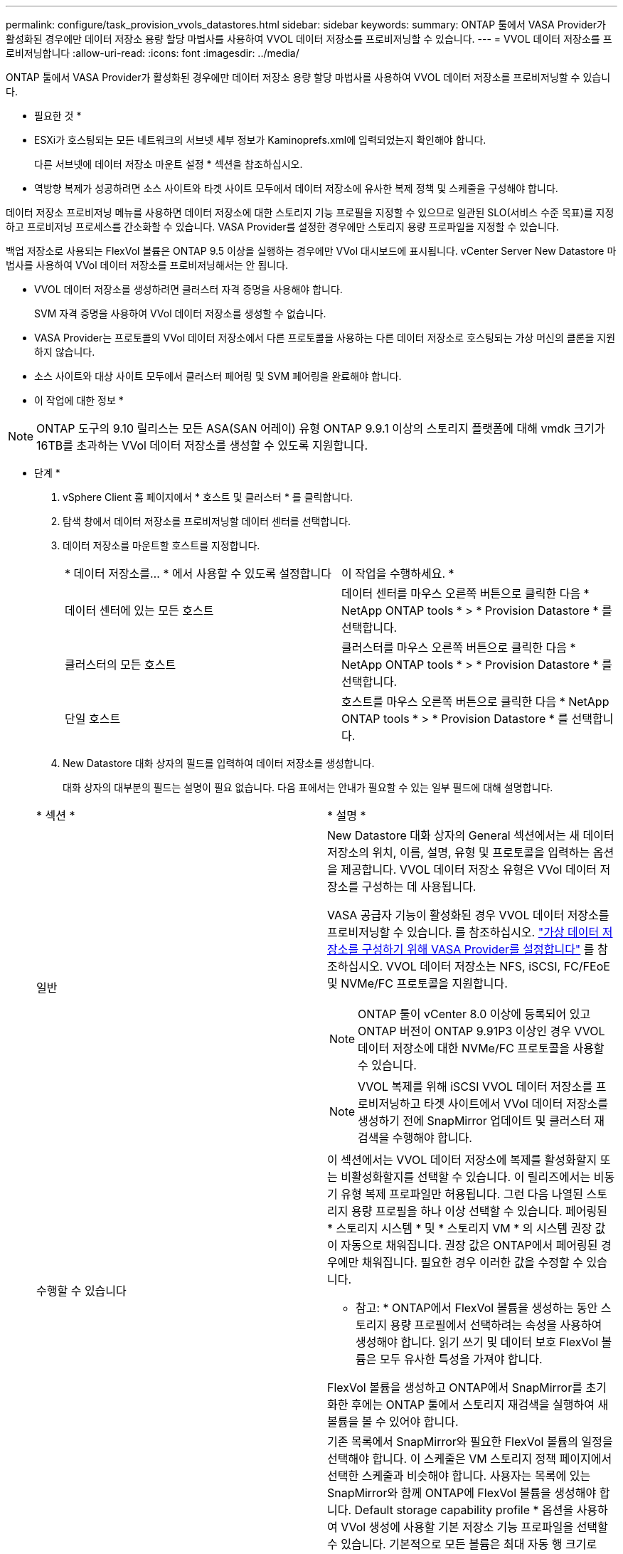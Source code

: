---
permalink: configure/task_provision_vvols_datastores.html 
sidebar: sidebar 
keywords:  
summary: ONTAP 툴에서 VASA Provider가 활성화된 경우에만 데이터 저장소 용량 할당 마법사를 사용하여 VVOL 데이터 저장소를 프로비저닝할 수 있습니다. 
---
= VVOL 데이터 저장소를 프로비저닝합니다
:allow-uri-read: 
:icons: font
:imagesdir: ../media/


[role="lead"]
ONTAP 툴에서 VASA Provider가 활성화된 경우에만 데이터 저장소 용량 할당 마법사를 사용하여 VVOL 데이터 저장소를 프로비저닝할 수 있습니다.

* 필요한 것 *

* ESXi가 호스팅되는 모든 네트워크의 서브넷 세부 정보가 Kaminoprefs.xml에 입력되었는지 확인해야 합니다.
+
다른 서브넷에 데이터 저장소 마운트 설정 * 섹션을 참조하십시오.

* 역방향 복제가 성공하려면 소스 사이트와 타겟 사이트 모두에서 데이터 저장소에 유사한 복제 정책 및 스케줄을 구성해야 합니다.


데이터 저장소 프로비저닝 메뉴를 사용하면 데이터 저장소에 대한 스토리지 기능 프로필을 지정할 수 있으므로 일관된 SLO(서비스 수준 목표)를 지정하고 프로비저닝 프로세스를 간소화할 수 있습니다. VASA Provider를 설정한 경우에만 스토리지 용량 프로파일을 지정할 수 있습니다.

백업 저장소로 사용되는 FlexVol 볼륨은 ONTAP 9.5 이상을 실행하는 경우에만 VVol 대시보드에 표시됩니다. vCenter Server New Datastore 마법사를 사용하여 VVol 데이터 저장소를 프로비저닝해서는 안 됩니다.

* VVOL 데이터 저장소를 생성하려면 클러스터 자격 증명을 사용해야 합니다.
+
SVM 자격 증명을 사용하여 VVol 데이터 저장소를 생성할 수 없습니다.

* VASA Provider는 프로토콜의 VVol 데이터 저장소에서 다른 프로토콜을 사용하는 다른 데이터 저장소로 호스팅되는 가상 머신의 클론을 지원하지 않습니다.
* 소스 사이트와 대상 사이트 모두에서 클러스터 페어링 및 SVM 페어링을 완료해야 합니다.


* 이 작업에 대한 정보 *


NOTE: ONTAP 도구의 9.10 릴리스는 모든 ASA(SAN 어레이) 유형 ONTAP 9.9.1 이상의 스토리지 플랫폼에 대해 vmdk 크기가 16TB를 초과하는 VVol 데이터 저장소를 생성할 수 있도록 지원합니다.

* 단계 *

. vSphere Client 홈 페이지에서 * 호스트 및 클러스터 * 를 클릭합니다.
. 탐색 창에서 데이터 저장소를 프로비저닝할 데이터 센터를 선택합니다.
. 데이터 저장소를 마운트할 호스트를 지정합니다.
+
|===


| * 데이터 저장소를... * 에서 사용할 수 있도록 설정합니다 | 이 작업을 수행하세요. * 


 a| 
데이터 센터에 있는 모든 호스트
 a| 
데이터 센터를 마우스 오른쪽 버튼으로 클릭한 다음 * NetApp ONTAP tools * > * Provision Datastore * 를 선택합니다.



 a| 
클러스터의 모든 호스트
 a| 
클러스터를 마우스 오른쪽 버튼으로 클릭한 다음 * NetApp ONTAP tools * > * Provision Datastore * 를 선택합니다.



 a| 
단일 호스트
 a| 
호스트를 마우스 오른쪽 버튼으로 클릭한 다음 * NetApp ONTAP tools * > * Provision Datastore * 를 선택합니다.

|===
. New Datastore 대화 상자의 필드를 입력하여 데이터 저장소를 생성합니다.
+
대화 상자의 대부분의 필드는 설명이 필요 없습니다. 다음 표에서는 안내가 필요할 수 있는 일부 필드에 대해 설명합니다.

+
|===


| * 섹션 * | * 설명 * 


 a| 
일반
 a| 
New Datastore 대화 상자의 General 섹션에서는 새 데이터 저장소의 위치, 이름, 설명, 유형 및 프로토콜을 입력하는 옵션을 제공합니다. VVOL 데이터 저장소 유형은 VVol 데이터 저장소를 구성하는 데 사용됩니다.

VASA 공급자 기능이 활성화된 경우 VVOL 데이터 저장소를 프로비저닝할 수 있습니다. 를 참조하십시오. link:../deploy/task_enable_vasa_provider_for_configuring_virtual_datastores.html["가상 데이터 저장소를 구성하기 위해 VASA Provider를 설정합니다"] 를 참조하십시오. VVOL 데이터 저장소는 NFS, iSCSI, FC/FEoE 및 NVMe/FC 프로토콜을 지원합니다.


NOTE: ONTAP 툴이 vCenter 8.0 이상에 등록되어 있고 ONTAP 버전이 ONTAP 9.91P3 이상인 경우 VVOL 데이터 저장소에 대한 NVMe/FC 프로토콜을 사용할 수 있습니다.


NOTE: VVOL 복제를 위해 iSCSI VVOL 데이터 저장소를 프로비저닝하고 타겟 사이트에서 VVol 데이터 저장소를 생성하기 전에 SnapMirror 업데이트 및 클러스터 재검색을 수행해야 합니다.



 a| 
수행할 수 있습니다
 a| 
이 섹션에서는 VVOL 데이터 저장소에 복제를 활성화할지 또는 비활성화할지를 선택할 수 있습니다. 이 릴리즈에서는 비동기 유형 복제 프로파일만 허용됩니다. 그런 다음 나열된 스토리지 용량 프로필을 하나 이상 선택할 수 있습니다. 페어링된 * 스토리지 시스템 * 및 * 스토리지 VM * 의 시스템 권장 값이 자동으로 채워집니다. 권장 값은 ONTAP에서 페어링된 경우에만 채워집니다. 필요한 경우 이러한 값을 수정할 수 있습니다.

* 참고: * ONTAP에서 FlexVol 볼륨을 생성하는 동안 스토리지 용량 프로필에서 선택하려는 속성을 사용하여 생성해야 합니다. 읽기 쓰기 및 데이터 보호 FlexVol 볼륨은 모두 유사한 특성을 가져야 합니다.

FlexVol 볼륨을 생성하고 ONTAP에서 SnapMirror를 초기화한 후에는 ONTAP 툴에서 스토리지 재검색을 실행하여 새 볼륨을 볼 수 있어야 합니다.



 a| 
스토리지 특성
 a| 
기존 목록에서 SnapMirror와 필요한 FlexVol 볼륨의 일정을 선택해야 합니다. 이 스케줄은 VM 스토리지 정책 페이지에서 선택한 스케줄과 비슷해야 합니다. 사용자는 목록에 있는 SnapMirror와 함께 ONTAP에 FlexVol 볼륨을 생성해야 합니다. Default storage capability profile * 옵션을 사용하여 VVol 생성에 사용할 기본 저장소 기능 프로파일을 선택할 수 있습니다. 기본적으로 모든 볼륨은 최대 자동 행 크기로 120%로 설정되고 기본 스냅샷은 이러한 볼륨에서 활성화됩니다.

* 참고: *

** VVOL 데이터 저장소의 일부인 FlexVol 볼륨은 기존 크기보다 축소될 수 없지만 최대 120% 성장할 수 있습니다. 이 FlexVol 볼륨에서 기본 스냅샷이 활성화됩니다.
** 생성해야 하는 FlexVol 볼륨의 최소 크기는 5GB입니다.


|===
. 요약 섹션에서 * 마침 * 을 클릭합니다.


결과 *

VVol 데이터 저장소가 구성되면 백엔드에서 복제 그룹이 생성됩니다.

* 관련 정보 *

link:../manage/task_monitor_vvols_datastores_and_virtual_machines_using_vvols_dashboard.html["VVOL 대시보드를 사용하여 성능 데이터를 분석합니다"]
